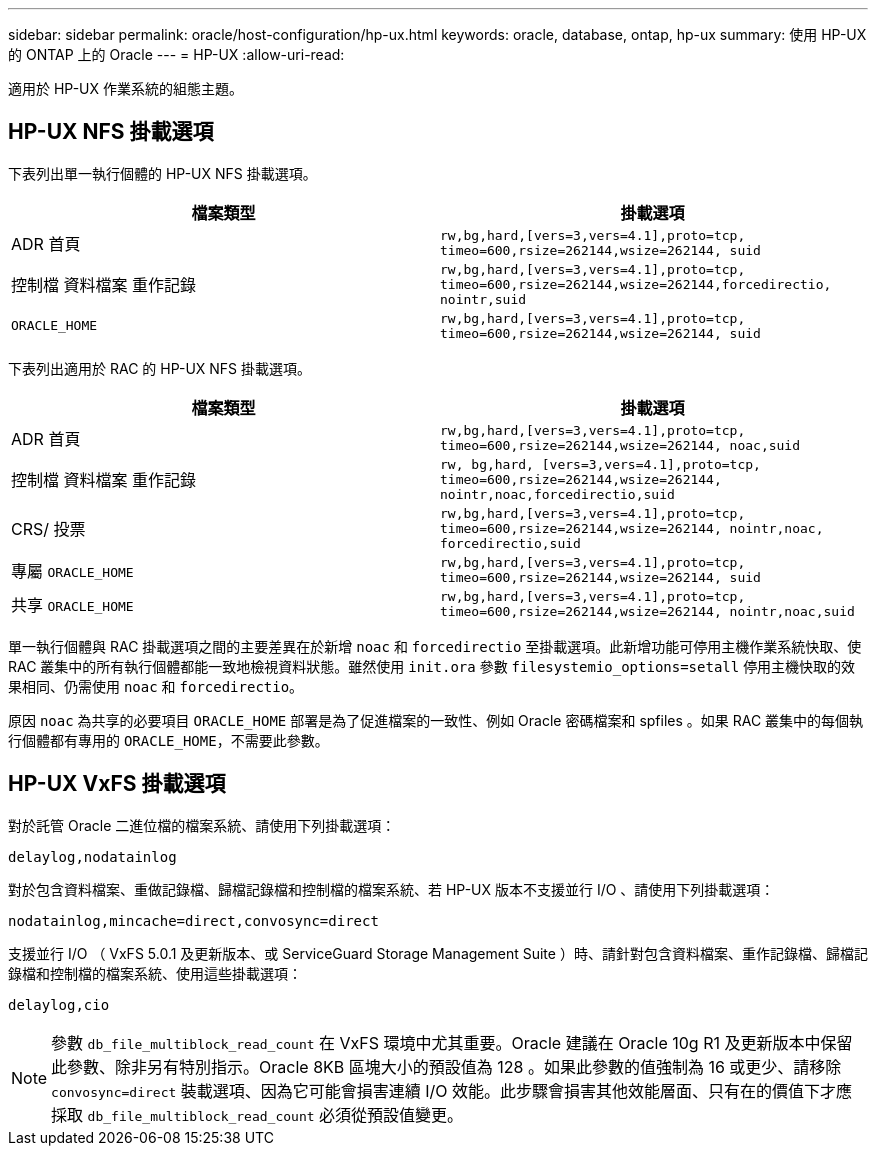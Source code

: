 ---
sidebar: sidebar 
permalink: oracle/host-configuration/hp-ux.html 
keywords: oracle, database, ontap, hp-ux 
summary: 使用 HP-UX 的 ONTAP 上的 Oracle 
---
= HP-UX
:allow-uri-read: 


[role="lead"]
適用於 HP-UX 作業系統的組態主題。



== HP-UX NFS 掛載選項

下表列出單一執行個體的 HP-UX NFS 掛載選項。

|===
| 檔案類型 | 掛載選項 


| ADR 首頁 | `rw,bg,hard,[vers=3,vers=4.1],proto=tcp,
timeo=600,rsize=262144,wsize=262144,
suid` 


| 控制檔
資料檔案
重作記錄 | `rw,bg,hard,[vers=3,vers=4.1],proto=tcp,
timeo=600,rsize=262144,wsize=262144,forcedirectio, nointr,suid` 


| `ORACLE_HOME` | `rw,bg,hard,[vers=3,vers=4.1],proto=tcp,
timeo=600,rsize=262144,wsize=262144,
suid` 
|===
下表列出適用於 RAC 的 HP-UX NFS 掛載選項。

|===
| 檔案類型 | 掛載選項 


| ADR 首頁 | `rw,bg,hard,[vers=3,vers=4.1],proto=tcp,
timeo=600,rsize=262144,wsize=262144,
noac,suid` 


| 控制檔
資料檔案
重作記錄 | `rw, bg,hard, [vers=3,vers=4.1],proto=tcp,
timeo=600,rsize=262144,wsize=262144,
nointr,noac,forcedirectio,suid` 


| CRS/ 投票 | `rw,bg,hard,[vers=3,vers=4.1],proto=tcp,
timeo=600,rsize=262144,wsize=262144,
nointr,noac,
forcedirectio,suid` 


| 專屬 `ORACLE_HOME` | `rw,bg,hard,[vers=3,vers=4.1],proto=tcp,
timeo=600,rsize=262144,wsize=262144,
suid` 


| 共享 `ORACLE_HOME` | `rw,bg,hard,[vers=3,vers=4.1],proto=tcp,
timeo=600,rsize=262144,wsize=262144,
nointr,noac,suid` 
|===
單一執行個體與 RAC 掛載選項之間的主要差異在於新增 `noac` 和 `forcedirectio` 至掛載選項。此新增功能可停用主機作業系統快取、使 RAC 叢集中的所有執行個體都能一致地檢視資料狀態。雖然使用 `init.ora` 參數 `filesystemio_options=setall` 停用主機快取的效果相同、仍需使用 `noac` 和 `forcedirectio`。

原因 `noac` 為共享的必要項目 `ORACLE_HOME` 部署是為了促進檔案的一致性、例如 Oracle 密碼檔案和 spfiles 。如果 RAC 叢集中的每個執行個體都有專用的 `ORACLE_HOME`，不需要此參數。



== HP-UX VxFS 掛載選項

對於託管 Oracle 二進位檔的檔案系統、請使用下列掛載選項：

....
delaylog,nodatainlog
....
對於包含資料檔案、重做記錄檔、歸檔記錄檔和控制檔的檔案系統、若 HP-UX 版本不支援並行 I/O 、請使用下列掛載選項：

....
nodatainlog,mincache=direct,convosync=direct
....
支援並行 I/O （ VxFS 5.0.1 及更新版本、或 ServiceGuard Storage Management Suite ）時、請針對包含資料檔案、重作記錄檔、歸檔記錄檔和控制檔的檔案系統、使用這些掛載選項：

....
delaylog,cio
....

NOTE: 參數 `db_file_multiblock_read_count` 在 VxFS 環境中尤其重要。Oracle 建議在 Oracle 10g R1 及更新版本中保留此參數、除非另有特別指示。Oracle 8KB 區塊大小的預設值為 128 。如果此參數的值強制為 16 或更少、請移除 `convosync=direct` 裝載選項、因為它可能會損害連續 I/O 效能。此步驟會損害其他效能層面、只有在的價值下才應採取 `db_file_multiblock_read_count` 必須從預設值變更。
